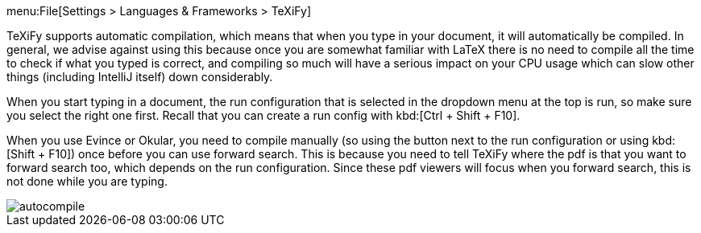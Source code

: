 menu:File[Settings > Languages & Frameworks > TeXiFy]

TeXiFy supports automatic compilation, which means that when you type in your document, it will automatically be compiled.
In general, we advise against using this because once you are somewhat familiar with LaTeX there is no need to compile all the time to check if what you typed is correct, and compiling so much will have a serious impact on your CPU usage which can slow other things (including IntelliJ itself) down considerably.

When you start typing in a document, the run configuration that is selected in the dropdown menu at the top is run, so make sure you select the right one first.
Recall that you can create a run config with kbd:[Ctrl + Shift + F10].

When you use Evince or Okular, you need to compile manually (so using the button next to the run configuration or using kbd:[Shift + F10]) once before you can use forward search.
This is because you need to tell TeXiFy where the pdf is that you want to forward search too, which depends on the run configuration.
Since these pdf viewers will focus when you forward search, this is not done while you are typing.

image::https://raw.githubusercontent.com/wiki/Hannah-Sten/TeXiFy-IDEA/Running/figures/autocompile.gif[]
